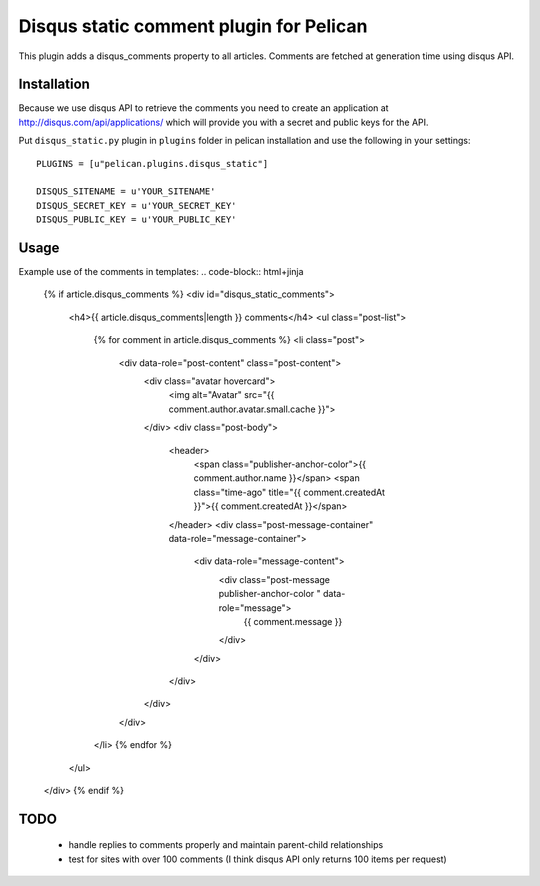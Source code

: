 Disqus static comment plugin for Pelican
====================================

This plugin adds a disqus_comments property to all articles.
Comments are fetched at generation time using disqus API.

Installation
------------
Because we use disqus API to retrieve the comments you need to create an application at
http://disqus.com/api/applications/ which will provide you with a secret and public keys for the API.

Put ``disqus_static.py`` plugin in ``plugins`` folder in pelican installation 
and use the following in your settings::

    PLUGINS = [u"pelican.plugins.disqus_static"]

    DISQUS_SITENAME = u'YOUR_SITENAME'
    DISQUS_SECRET_KEY = u'YOUR_SECRET_KEY'
    DISQUS_PUBLIC_KEY = u'YOUR_PUBLIC_KEY'

Usage
-----

Example use of the comments in templates:
.. code-block:: html+jinja

  {% if article.disqus_comments %}
  <div id="disqus_static_comments">
    <h4>{{ article.disqus_comments|length }} comments</h4>
    <ul class="post-list">
      {% for comment in article.disqus_comments %}
      <li class="post">
        <div data-role="post-content" class="post-content">
          <div class="avatar hovercard">
            <img alt="Avatar" src="{{ comment.author.avatar.small.cache }}">
          </div>
          <div class="post-body">
            <header>
              <span class="publisher-anchor-color">{{ comment.author.name }}</span>
              <span class="time-ago" title="{{ comment.createdAt }}">{{ comment.createdAt }}</span>
            </header>
            <div class="post-message-container" data-role="message-container">
              <div data-role="message-content">
                <div class="post-message publisher-anchor-color " data-role="message">
                  {{ comment.message }}
                </div>
              </div>
            </div>
          </div>
        </div>
      </li>
      {% endfor %}
    </ul>
  </div>
  {% endif %}

TODO
-----

 - handle replies to comments properly and maintain parent-child relationships
 - test for sites with over 100 comments (I think disqus API only returns 100 items per request)
